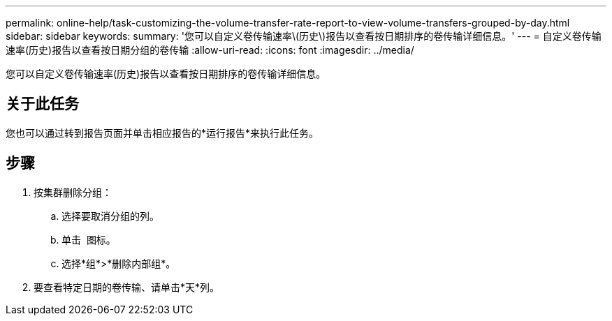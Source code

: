 ---
permalink: online-help/task-customizing-the-volume-transfer-rate-report-to-view-volume-transfers-grouped-by-day.html 
sidebar: sidebar 
keywords:  
summary: '您可以自定义卷传输速率\(历史\)报告以查看按日期排序的卷传输详细信息。' 
---
= 自定义卷传输速率(历史)报告以查看按日期分组的卷传输
:allow-uri-read: 
:icons: font
:imagesdir: ../media/


[role="lead"]
您可以自定义卷传输速率(历史)报告以查看按日期排序的卷传输详细信息。



== 关于此任务

您也可以通过转到报告页面并单击相应报告的*运行报告*来执行此任务。



== 步骤

. 按集群删除分组：
+
.. 选择要取消分组的列。
.. 单击 image:../media/click-to-see-menu.gif[""] 图标。
.. 选择*组*>*删除内部组*。


. 要查看特定日期的卷传输、请单击*天*列。

